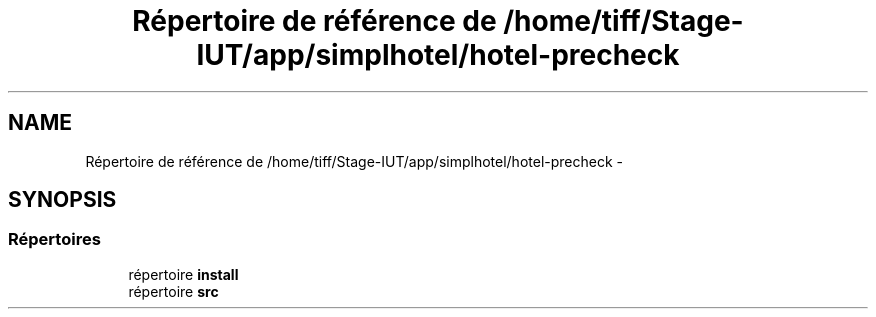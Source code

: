 .TH "Répertoire de référence de /home/tiff/Stage-IUT/app/simplhotel/hotel-precheck" 3 "Mardi Juillet 2 2013" "Version 0.4" "PreCheck" \" -*- nroff -*-
.ad l
.nh
.SH NAME
Répertoire de référence de /home/tiff/Stage-IUT/app/simplhotel/hotel-precheck \- 
.SH SYNOPSIS
.br
.PP
.SS "Répertoires"

.in +1c
.ti -1c
.RI "répertoire \fBinstall\fP"
.br
.ti -1c
.RI "répertoire \fBsrc\fP"
.br
.in -1c
